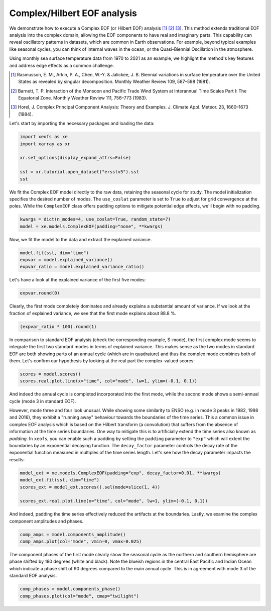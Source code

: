 
.. DO NOT EDIT.
.. THIS FILE WAS AUTOMATICALLY GENERATED BY SPHINX-GALLERY.
.. TO MAKE CHANGES, EDIT THE SOURCE PYTHON FILE:
.. "auto_examples/1single/plot_complex_eof.py"
.. LINE NUMBERS ARE GIVEN BELOW.

.. only:: html

    .. note::
        :class: sphx-glr-download-link-note

        :ref:`Go to the end <sphx_glr_download_auto_examples_1single_plot_complex_eof.py>`
        to download the full example code

.. rst-class:: sphx-glr-example-title

.. _sphx_glr_auto_examples_1single_plot_complex_eof.py:


Complex/Hilbert EOF analysis
============================================

We demonstrate how to execute a Complex EOF (or Hilbert EOF) analysis [1]_ [2]_ [3]_. 
This method extends traditional EOF analysis into the complex domain, allowing 
the EOF components to have real and imaginary parts. This capability can reveal
oscillatory patterns in datasets, which are common in Earth observations. 
For example, beyond typical examples like seasonal cycles, you can think of
internal waves in the ocean, or the Quasi-Biennial Oscillation in the atmosphere.

Using monthly sea surface temperature data from 1970 to 2021 as an example, we 
highlight the method's key features and address edge effects as a common challenge.

.. [1] Rasmusson, E. M., Arkin, P. A., Chen, W.-Y. & Jalickee, J. B. Biennial variations in surface temperature over the United States as revealed by singular decomposition. Monthly Weather Review 109, 587–598 (1981).
.. [2] Barnett, T. P. Interaction of the Monsoon and Pacific Trade Wind System at Interannual Time Scales Part I: The Equatorial Zone. Monthly Weather Review 111, 756–773 (1983).
.. [3] Horel, J. Complex Principal Component Analysis: Theory and Examples. J. Climate Appl. Meteor. 23, 1660–1673 (1984).

Let's start by importing the necessary packages and loading the data:

.. GENERATED FROM PYTHON SOURCE LINES 23-31

.. code-block:: default

    import xeofs as xe
    import xarray as xr

    xr.set_options(display_expand_attrs=False)

    sst = xr.tutorial.open_dataset("ersstv5").sst
    sst






.. raw:: html

    <div class="output_subarea output_html rendered_html output_result">
    <div><svg style="position: absolute; width: 0; height: 0; overflow: hidden">
    <defs>
    <symbol id="icon-database" viewBox="0 0 32 32">
    <path d="M16 0c-8.837 0-16 2.239-16 5v4c0 2.761 7.163 5 16 5s16-2.239 16-5v-4c0-2.761-7.163-5-16-5z"></path>
    <path d="M16 17c-8.837 0-16-2.239-16-5v6c0 2.761 7.163 5 16 5s16-2.239 16-5v-6c0 2.761-7.163 5-16 5z"></path>
    <path d="M16 26c-8.837 0-16-2.239-16-5v6c0 2.761 7.163 5 16 5s16-2.239 16-5v-6c0 2.761-7.163 5-16 5z"></path>
    </symbol>
    <symbol id="icon-file-text2" viewBox="0 0 32 32">
    <path d="M28.681 7.159c-0.694-0.947-1.662-2.053-2.724-3.116s-2.169-2.030-3.116-2.724c-1.612-1.182-2.393-1.319-2.841-1.319h-15.5c-1.378 0-2.5 1.121-2.5 2.5v27c0 1.378 1.122 2.5 2.5 2.5h23c1.378 0 2.5-1.122 2.5-2.5v-19.5c0-0.448-0.137-1.23-1.319-2.841zM24.543 5.457c0.959 0.959 1.712 1.825 2.268 2.543h-4.811v-4.811c0.718 0.556 1.584 1.309 2.543 2.268zM28 29.5c0 0.271-0.229 0.5-0.5 0.5h-23c-0.271 0-0.5-0.229-0.5-0.5v-27c0-0.271 0.229-0.5 0.5-0.5 0 0 15.499-0 15.5 0v7c0 0.552 0.448 1 1 1h7v19.5z"></path>
    <path d="M23 26h-14c-0.552 0-1-0.448-1-1s0.448-1 1-1h14c0.552 0 1 0.448 1 1s-0.448 1-1 1z"></path>
    <path d="M23 22h-14c-0.552 0-1-0.448-1-1s0.448-1 1-1h14c0.552 0 1 0.448 1 1s-0.448 1-1 1z"></path>
    <path d="M23 18h-14c-0.552 0-1-0.448-1-1s0.448-1 1-1h14c0.552 0 1 0.448 1 1s-0.448 1-1 1z"></path>
    </symbol>
    </defs>
    </svg>
    <style>/* CSS stylesheet for displaying xarray objects in jupyterlab.
     *
     */

    :root {
      --xr-font-color0: var(--jp-content-font-color0, rgba(0, 0, 0, 1));
      --xr-font-color2: var(--jp-content-font-color2, rgba(0, 0, 0, 0.54));
      --xr-font-color3: var(--jp-content-font-color3, rgba(0, 0, 0, 0.38));
      --xr-border-color: var(--jp-border-color2, #e0e0e0);
      --xr-disabled-color: var(--jp-layout-color3, #bdbdbd);
      --xr-background-color: var(--jp-layout-color0, white);
      --xr-background-color-row-even: var(--jp-layout-color1, white);
      --xr-background-color-row-odd: var(--jp-layout-color2, #eeeeee);
    }

    html[theme=dark],
    body[data-theme=dark],
    body.vscode-dark {
      --xr-font-color0: rgba(255, 255, 255, 1);
      --xr-font-color2: rgba(255, 255, 255, 0.54);
      --xr-font-color3: rgba(255, 255, 255, 0.38);
      --xr-border-color: #1F1F1F;
      --xr-disabled-color: #515151;
      --xr-background-color: #111111;
      --xr-background-color-row-even: #111111;
      --xr-background-color-row-odd: #313131;
    }

    .xr-wrap {
      display: block !important;
      min-width: 300px;
      max-width: 700px;
    }

    .xr-text-repr-fallback {
      /* fallback to plain text repr when CSS is not injected (untrusted notebook) */
      display: none;
    }

    .xr-header {
      padding-top: 6px;
      padding-bottom: 6px;
      margin-bottom: 4px;
      border-bottom: solid 1px var(--xr-border-color);
    }

    .xr-header > div,
    .xr-header > ul {
      display: inline;
      margin-top: 0;
      margin-bottom: 0;
    }

    .xr-obj-type,
    .xr-array-name {
      margin-left: 2px;
      margin-right: 10px;
    }

    .xr-obj-type {
      color: var(--xr-font-color2);
    }

    .xr-sections {
      padding-left: 0 !important;
      display: grid;
      grid-template-columns: 150px auto auto 1fr 20px 20px;
    }

    .xr-section-item {
      display: contents;
    }

    .xr-section-item input {
      display: none;
    }

    .xr-section-item input + label {
      color: var(--xr-disabled-color);
    }

    .xr-section-item input:enabled + label {
      cursor: pointer;
      color: var(--xr-font-color2);
    }

    .xr-section-item input:enabled + label:hover {
      color: var(--xr-font-color0);
    }

    .xr-section-summary {
      grid-column: 1;
      color: var(--xr-font-color2);
      font-weight: 500;
    }

    .xr-section-summary > span {
      display: inline-block;
      padding-left: 0.5em;
    }

    .xr-section-summary-in:disabled + label {
      color: var(--xr-font-color2);
    }

    .xr-section-summary-in + label:before {
      display: inline-block;
      content: '►';
      font-size: 11px;
      width: 15px;
      text-align: center;
    }

    .xr-section-summary-in:disabled + label:before {
      color: var(--xr-disabled-color);
    }

    .xr-section-summary-in:checked + label:before {
      content: '▼';
    }

    .xr-section-summary-in:checked + label > span {
      display: none;
    }

    .xr-section-summary,
    .xr-section-inline-details {
      padding-top: 4px;
      padding-bottom: 4px;
    }

    .xr-section-inline-details {
      grid-column: 2 / -1;
    }

    .xr-section-details {
      display: none;
      grid-column: 1 / -1;
      margin-bottom: 5px;
    }

    .xr-section-summary-in:checked ~ .xr-section-details {
      display: contents;
    }

    .xr-array-wrap {
      grid-column: 1 / -1;
      display: grid;
      grid-template-columns: 20px auto;
    }

    .xr-array-wrap > label {
      grid-column: 1;
      vertical-align: top;
    }

    .xr-preview {
      color: var(--xr-font-color3);
    }

    .xr-array-preview,
    .xr-array-data {
      padding: 0 5px !important;
      grid-column: 2;
    }

    .xr-array-data,
    .xr-array-in:checked ~ .xr-array-preview {
      display: none;
    }

    .xr-array-in:checked ~ .xr-array-data,
    .xr-array-preview {
      display: inline-block;
    }

    .xr-dim-list {
      display: inline-block !important;
      list-style: none;
      padding: 0 !important;
      margin: 0;
    }

    .xr-dim-list li {
      display: inline-block;
      padding: 0;
      margin: 0;
    }

    .xr-dim-list:before {
      content: '(';
    }

    .xr-dim-list:after {
      content: ')';
    }

    .xr-dim-list li:not(:last-child):after {
      content: ',';
      padding-right: 5px;
    }

    .xr-has-index {
      font-weight: bold;
    }

    .xr-var-list,
    .xr-var-item {
      display: contents;
    }

    .xr-var-item > div,
    .xr-var-item label,
    .xr-var-item > .xr-var-name span {
      background-color: var(--xr-background-color-row-even);
      margin-bottom: 0;
    }

    .xr-var-item > .xr-var-name:hover span {
      padding-right: 5px;
    }

    .xr-var-list > li:nth-child(odd) > div,
    .xr-var-list > li:nth-child(odd) > label,
    .xr-var-list > li:nth-child(odd) > .xr-var-name span {
      background-color: var(--xr-background-color-row-odd);
    }

    .xr-var-name {
      grid-column: 1;
    }

    .xr-var-dims {
      grid-column: 2;
    }

    .xr-var-dtype {
      grid-column: 3;
      text-align: right;
      color: var(--xr-font-color2);
    }

    .xr-var-preview {
      grid-column: 4;
    }

    .xr-index-preview {
      grid-column: 2 / 5;
      color: var(--xr-font-color2);
    }

    .xr-var-name,
    .xr-var-dims,
    .xr-var-dtype,
    .xr-preview,
    .xr-attrs dt {
      white-space: nowrap;
      overflow: hidden;
      text-overflow: ellipsis;
      padding-right: 10px;
    }

    .xr-var-name:hover,
    .xr-var-dims:hover,
    .xr-var-dtype:hover,
    .xr-attrs dt:hover {
      overflow: visible;
      width: auto;
      z-index: 1;
    }

    .xr-var-attrs,
    .xr-var-data,
    .xr-index-data {
      display: none;
      background-color: var(--xr-background-color) !important;
      padding-bottom: 5px !important;
    }

    .xr-var-attrs-in:checked ~ .xr-var-attrs,
    .xr-var-data-in:checked ~ .xr-var-data,
    .xr-index-data-in:checked ~ .xr-index-data {
      display: block;
    }

    .xr-var-data > table {
      float: right;
    }

    .xr-var-name span,
    .xr-var-data,
    .xr-index-name div,
    .xr-index-data,
    .xr-attrs {
      padding-left: 25px !important;
    }

    .xr-attrs,
    .xr-var-attrs,
    .xr-var-data,
    .xr-index-data {
      grid-column: 1 / -1;
    }

    dl.xr-attrs {
      padding: 0;
      margin: 0;
      display: grid;
      grid-template-columns: 125px auto;
    }

    .xr-attrs dt,
    .xr-attrs dd {
      padding: 0;
      margin: 0;
      float: left;
      padding-right: 10px;
      width: auto;
    }

    .xr-attrs dt {
      font-weight: normal;
      grid-column: 1;
    }

    .xr-attrs dt:hover span {
      display: inline-block;
      background: var(--xr-background-color);
      padding-right: 10px;
    }

    .xr-attrs dd {
      grid-column: 2;
      white-space: pre-wrap;
      word-break: break-all;
    }

    .xr-icon-database,
    .xr-icon-file-text2,
    .xr-no-icon {
      display: inline-block;
      vertical-align: middle;
      width: 1em;
      height: 1.5em !important;
      stroke-width: 0;
      stroke: currentColor;
      fill: currentColor;
    }
    </style><pre class='xr-text-repr-fallback'>&lt;xarray.DataArray &#x27;sst&#x27; (time: 624, lat: 89, lon: 180)&gt;
    [9996480 values with dtype=float32]
    Coordinates:
      * lat      (lat) float32 88.0 86.0 84.0 82.0 80.0 ... -82.0 -84.0 -86.0 -88.0
      * lon      (lon) float32 0.0 2.0 4.0 6.0 8.0 ... 350.0 352.0 354.0 356.0 358.0
      * time     (time) datetime64[ns] 1970-01-01 1970-02-01 ... 2021-12-01
    Attributes: (9)</pre><div class='xr-wrap' style='display:none'><div class='xr-header'><div class='xr-obj-type'>xarray.DataArray</div><div class='xr-array-name'>'sst'</div><ul class='xr-dim-list'><li><span class='xr-has-index'>time</span>: 624</li><li><span class='xr-has-index'>lat</span>: 89</li><li><span class='xr-has-index'>lon</span>: 180</li></ul></div><ul class='xr-sections'><li class='xr-section-item'><div class='xr-array-wrap'><input id='section-03503569-6b83-492e-87e5-2957a402d504' class='xr-array-in' type='checkbox' checked><label for='section-03503569-6b83-492e-87e5-2957a402d504' title='Show/hide data repr'><svg class='icon xr-icon-database'><use xlink:href='#icon-database'></use></svg></label><div class='xr-array-preview xr-preview'><span>...</span></div><div class='xr-array-data'><pre>[9996480 values with dtype=float32]</pre></div></div></li><li class='xr-section-item'><input id='section-d4cc63e9-77fe-48ee-b75f-8b714dcceab8' class='xr-section-summary-in' type='checkbox'  checked><label for='section-d4cc63e9-77fe-48ee-b75f-8b714dcceab8' class='xr-section-summary' >Coordinates: <span>(3)</span></label><div class='xr-section-inline-details'></div><div class='xr-section-details'><ul class='xr-var-list'><li class='xr-var-item'><div class='xr-var-name'><span class='xr-has-index'>lat</span></div><div class='xr-var-dims'>(lat)</div><div class='xr-var-dtype'>float32</div><div class='xr-var-preview xr-preview'>88.0 86.0 84.0 ... -86.0 -88.0</div><input id='attrs-c8c4ecbc-5b05-458e-a373-ba0b2c0788f1' class='xr-var-attrs-in' type='checkbox' ><label for='attrs-c8c4ecbc-5b05-458e-a373-ba0b2c0788f1' title='Show/Hide attributes'><svg class='icon xr-icon-file-text2'><use xlink:href='#icon-file-text2'></use></svg></label><input id='data-451936ec-188a-4c8a-b660-1d290eaf01bc' class='xr-var-data-in' type='checkbox'><label for='data-451936ec-188a-4c8a-b660-1d290eaf01bc' title='Show/Hide data repr'><svg class='icon xr-icon-database'><use xlink:href='#icon-database'></use></svg></label><div class='xr-var-attrs'><dl class='xr-attrs'><dt><span>units :</span></dt><dd>degrees_north</dd><dt><span>long_name :</span></dt><dd>Latitude</dd><dt><span>actual_range :</span></dt><dd>[ 88. -88.]</dd><dt><span>standard_name :</span></dt><dd>latitude</dd><dt><span>axis :</span></dt><dd>Y</dd><dt><span>coordinate_defines :</span></dt><dd>center</dd></dl></div><div class='xr-var-data'><pre>array([ 88.,  86.,  84.,  82.,  80.,  78.,  76.,  74.,  72.,  70.,  68.,  66.,
            64.,  62.,  60.,  58.,  56.,  54.,  52.,  50.,  48.,  46.,  44.,  42.,
            40.,  38.,  36.,  34.,  32.,  30.,  28.,  26.,  24.,  22.,  20.,  18.,
            16.,  14.,  12.,  10.,   8.,   6.,   4.,   2.,   0.,  -2.,  -4.,  -6.,
            -8., -10., -12., -14., -16., -18., -20., -22., -24., -26., -28., -30.,
           -32., -34., -36., -38., -40., -42., -44., -46., -48., -50., -52., -54.,
           -56., -58., -60., -62., -64., -66., -68., -70., -72., -74., -76., -78.,
           -80., -82., -84., -86., -88.], dtype=float32)</pre></div></li><li class='xr-var-item'><div class='xr-var-name'><span class='xr-has-index'>lon</span></div><div class='xr-var-dims'>(lon)</div><div class='xr-var-dtype'>float32</div><div class='xr-var-preview xr-preview'>0.0 2.0 4.0 ... 354.0 356.0 358.0</div><input id='attrs-c8a9e9fc-1fac-45cd-8321-81cbde191839' class='xr-var-attrs-in' type='checkbox' ><label for='attrs-c8a9e9fc-1fac-45cd-8321-81cbde191839' title='Show/Hide attributes'><svg class='icon xr-icon-file-text2'><use xlink:href='#icon-file-text2'></use></svg></label><input id='data-b201e519-404a-4eb6-b5e1-91613bc3fb3b' class='xr-var-data-in' type='checkbox'><label for='data-b201e519-404a-4eb6-b5e1-91613bc3fb3b' title='Show/Hide data repr'><svg class='icon xr-icon-database'><use xlink:href='#icon-database'></use></svg></label><div class='xr-var-attrs'><dl class='xr-attrs'><dt><span>units :</span></dt><dd>degrees_east</dd><dt><span>long_name :</span></dt><dd>Longitude</dd><dt><span>actual_range :</span></dt><dd>[  0. 358.]</dd><dt><span>standard_name :</span></dt><dd>longitude</dd><dt><span>axis :</span></dt><dd>X</dd><dt><span>coordinate_defines :</span></dt><dd>center</dd></dl></div><div class='xr-var-data'><pre>array([  0.,   2.,   4.,   6.,   8.,  10.,  12.,  14.,  16.,  18.,  20.,  22.,
            24.,  26.,  28.,  30.,  32.,  34.,  36.,  38.,  40.,  42.,  44.,  46.,
            48.,  50.,  52.,  54.,  56.,  58.,  60.,  62.,  64.,  66.,  68.,  70.,
            72.,  74.,  76.,  78.,  80.,  82.,  84.,  86.,  88.,  90.,  92.,  94.,
            96.,  98., 100., 102., 104., 106., 108., 110., 112., 114., 116., 118.,
           120., 122., 124., 126., 128., 130., 132., 134., 136., 138., 140., 142.,
           144., 146., 148., 150., 152., 154., 156., 158., 160., 162., 164., 166.,
           168., 170., 172., 174., 176., 178., 180., 182., 184., 186., 188., 190.,
           192., 194., 196., 198., 200., 202., 204., 206., 208., 210., 212., 214.,
           216., 218., 220., 222., 224., 226., 228., 230., 232., 234., 236., 238.,
           240., 242., 244., 246., 248., 250., 252., 254., 256., 258., 260., 262.,
           264., 266., 268., 270., 272., 274., 276., 278., 280., 282., 284., 286.,
           288., 290., 292., 294., 296., 298., 300., 302., 304., 306., 308., 310.,
           312., 314., 316., 318., 320., 322., 324., 326., 328., 330., 332., 334.,
           336., 338., 340., 342., 344., 346., 348., 350., 352., 354., 356., 358.],
          dtype=float32)</pre></div></li><li class='xr-var-item'><div class='xr-var-name'><span class='xr-has-index'>time</span></div><div class='xr-var-dims'>(time)</div><div class='xr-var-dtype'>datetime64[ns]</div><div class='xr-var-preview xr-preview'>1970-01-01 ... 2021-12-01</div><input id='attrs-7381ee95-e869-4312-9262-692ca60adaf2' class='xr-var-attrs-in' type='checkbox' ><label for='attrs-7381ee95-e869-4312-9262-692ca60adaf2' title='Show/Hide attributes'><svg class='icon xr-icon-file-text2'><use xlink:href='#icon-file-text2'></use></svg></label><input id='data-a007eec5-a087-4d80-99d4-0a9a201457ef' class='xr-var-data-in' type='checkbox'><label for='data-a007eec5-a087-4d80-99d4-0a9a201457ef' title='Show/Hide data repr'><svg class='icon xr-icon-database'><use xlink:href='#icon-database'></use></svg></label><div class='xr-var-attrs'><dl class='xr-attrs'><dt><span>long_name :</span></dt><dd>Time</dd><dt><span>delta_t :</span></dt><dd>0000-01-00 00:00:00</dd><dt><span>avg_period :</span></dt><dd>0000-01-00 00:00:00</dd><dt><span>prev_avg_period :</span></dt><dd>0000-00-07 00:00:00</dd><dt><span>standard_name :</span></dt><dd>time</dd><dt><span>axis :</span></dt><dd>T</dd><dt><span>actual_range :</span></dt><dd>[19723. 81204.]</dd></dl></div><div class='xr-var-data'><pre>array([&#x27;1970-01-01T00:00:00.000000000&#x27;, &#x27;1970-02-01T00:00:00.000000000&#x27;,
           &#x27;1970-03-01T00:00:00.000000000&#x27;, ..., &#x27;2021-10-01T00:00:00.000000000&#x27;,
           &#x27;2021-11-01T00:00:00.000000000&#x27;, &#x27;2021-12-01T00:00:00.000000000&#x27;],
          dtype=&#x27;datetime64[ns]&#x27;)</pre></div></li></ul></div></li><li class='xr-section-item'><input id='section-a458dcb3-0ed0-4203-b01b-5430544b660d' class='xr-section-summary-in' type='checkbox'  ><label for='section-a458dcb3-0ed0-4203-b01b-5430544b660d' class='xr-section-summary' >Indexes: <span>(3)</span></label><div class='xr-section-inline-details'></div><div class='xr-section-details'><ul class='xr-var-list'><li class='xr-var-item'><div class='xr-index-name'><div>lat</div></div><div class='xr-index-preview'>PandasIndex</div><div></div><input id='index-9481b34f-0af6-429c-813b-ab305ce249db' class='xr-index-data-in' type='checkbox'/><label for='index-9481b34f-0af6-429c-813b-ab305ce249db' title='Show/Hide index repr'><svg class='icon xr-icon-database'><use xlink:href='#icon-database'></use></svg></label><div class='xr-index-data'><pre>PandasIndex(Index([ 88.0,  86.0,  84.0,  82.0,  80.0,  78.0,  76.0,  74.0,  72.0,  70.0,
            68.0,  66.0,  64.0,  62.0,  60.0,  58.0,  56.0,  54.0,  52.0,  50.0,
            48.0,  46.0,  44.0,  42.0,  40.0,  38.0,  36.0,  34.0,  32.0,  30.0,
            28.0,  26.0,  24.0,  22.0,  20.0,  18.0,  16.0,  14.0,  12.0,  10.0,
             8.0,   6.0,   4.0,   2.0,   0.0,  -2.0,  -4.0,  -6.0,  -8.0, -10.0,
           -12.0, -14.0, -16.0, -18.0, -20.0, -22.0, -24.0, -26.0, -28.0, -30.0,
           -32.0, -34.0, -36.0, -38.0, -40.0, -42.0, -44.0, -46.0, -48.0, -50.0,
           -52.0, -54.0, -56.0, -58.0, -60.0, -62.0, -64.0, -66.0, -68.0, -70.0,
           -72.0, -74.0, -76.0, -78.0, -80.0, -82.0, -84.0, -86.0, -88.0],
          dtype=&#x27;float32&#x27;, name=&#x27;lat&#x27;))</pre></div></li><li class='xr-var-item'><div class='xr-index-name'><div>lon</div></div><div class='xr-index-preview'>PandasIndex</div><div></div><input id='index-dd70f37f-0076-4f06-ba77-a97ef3f13aae' class='xr-index-data-in' type='checkbox'/><label for='index-dd70f37f-0076-4f06-ba77-a97ef3f13aae' title='Show/Hide index repr'><svg class='icon xr-icon-database'><use xlink:href='#icon-database'></use></svg></label><div class='xr-index-data'><pre>PandasIndex(Index([  0.0,   2.0,   4.0,   6.0,   8.0,  10.0,  12.0,  14.0,  16.0,  18.0,
           ...
           340.0, 342.0, 344.0, 346.0, 348.0, 350.0, 352.0, 354.0, 356.0, 358.0],
          dtype=&#x27;float32&#x27;, name=&#x27;lon&#x27;, length=180))</pre></div></li><li class='xr-var-item'><div class='xr-index-name'><div>time</div></div><div class='xr-index-preview'>PandasIndex</div><div></div><input id='index-4fc381e2-0ef9-49d4-b0ae-b51529bb5c0e' class='xr-index-data-in' type='checkbox'/><label for='index-4fc381e2-0ef9-49d4-b0ae-b51529bb5c0e' title='Show/Hide index repr'><svg class='icon xr-icon-database'><use xlink:href='#icon-database'></use></svg></label><div class='xr-index-data'><pre>PandasIndex(DatetimeIndex([&#x27;1970-01-01&#x27;, &#x27;1970-02-01&#x27;, &#x27;1970-03-01&#x27;, &#x27;1970-04-01&#x27;,
                   &#x27;1970-05-01&#x27;, &#x27;1970-06-01&#x27;, &#x27;1970-07-01&#x27;, &#x27;1970-08-01&#x27;,
                   &#x27;1970-09-01&#x27;, &#x27;1970-10-01&#x27;,
                   ...
                   &#x27;2021-03-01&#x27;, &#x27;2021-04-01&#x27;, &#x27;2021-05-01&#x27;, &#x27;2021-06-01&#x27;,
                   &#x27;2021-07-01&#x27;, &#x27;2021-08-01&#x27;, &#x27;2021-09-01&#x27;, &#x27;2021-10-01&#x27;,
                   &#x27;2021-11-01&#x27;, &#x27;2021-12-01&#x27;],
                  dtype=&#x27;datetime64[ns]&#x27;, name=&#x27;time&#x27;, length=624, freq=None))</pre></div></li></ul></div></li><li class='xr-section-item'><input id='section-91c999cd-ed0c-4369-8c61-1e2cc725127a' class='xr-section-summary-in' type='checkbox'  ><label for='section-91c999cd-ed0c-4369-8c61-1e2cc725127a' class='xr-section-summary' >Attributes: <span>(9)</span></label><div class='xr-section-inline-details'></div><div class='xr-section-details'><dl class='xr-attrs'><dt><span>long_name :</span></dt><dd>Monthly Means of Sea Surface Temperature</dd><dt><span>units :</span></dt><dd>degC</dd><dt><span>var_desc :</span></dt><dd>Sea Surface Temperature</dd><dt><span>level_desc :</span></dt><dd>Surface</dd><dt><span>statistic :</span></dt><dd>Mean</dd><dt><span>dataset :</span></dt><dd>NOAA Extended Reconstructed SST V5</dd><dt><span>parent_stat :</span></dt><dd>Individual Values</dd><dt><span>actual_range :</span></dt><dd>[-1.8     42.32636]</dd><dt><span>valid_range :</span></dt><dd>[-1.8 45. ]</dd></dl></div></li></ul></div></div>
    </div>
    <br />
    <br />

.. GENERATED FROM PYTHON SOURCE LINES 32-37

We fit the Complex EOF model directly to the raw data, retaining the seasonal
cycle for study. The model initialization specifies the desired number of
modes. The ``use_coslat`` parameter is set to ``True`` to adjust for grid
convergence at the poles. While the ``ComplexEOF`` class offers padding options
to mitigate potential edge effects, we'll begin with no padding.

.. GENERATED FROM PYTHON SOURCE LINES 37-41

.. code-block:: default


    kwargs = dict(n_modes=4, use_coslat=True, random_state=7)
    model = xe.models.ComplexEOF(padding="none", **kwargs)








.. GENERATED FROM PYTHON SOURCE LINES 42-43

Now, we fit the model to the data and extract the explained variance.

.. GENERATED FROM PYTHON SOURCE LINES 43-48

.. code-block:: default


    model.fit(sst, dim="time")
    expvar = model.explained_variance()
    expvar_ratio = model.explained_variance_ratio()








.. GENERATED FROM PYTHON SOURCE LINES 49-50

Let's have a look at the explained variance of the first five modes:

.. GENERATED FROM PYTHON SOURCE LINES 50-54

.. code-block:: default


    expvar.round(0)







.. raw:: html

    <div class="output_subarea output_html rendered_html output_result">
    <div><svg style="position: absolute; width: 0; height: 0; overflow: hidden">
    <defs>
    <symbol id="icon-database" viewBox="0 0 32 32">
    <path d="M16 0c-8.837 0-16 2.239-16 5v4c0 2.761 7.163 5 16 5s16-2.239 16-5v-4c0-2.761-7.163-5-16-5z"></path>
    <path d="M16 17c-8.837 0-16-2.239-16-5v6c0 2.761 7.163 5 16 5s16-2.239 16-5v-6c0 2.761-7.163 5-16 5z"></path>
    <path d="M16 26c-8.837 0-16-2.239-16-5v6c0 2.761 7.163 5 16 5s16-2.239 16-5v-6c0 2.761-7.163 5-16 5z"></path>
    </symbol>
    <symbol id="icon-file-text2" viewBox="0 0 32 32">
    <path d="M28.681 7.159c-0.694-0.947-1.662-2.053-2.724-3.116s-2.169-2.030-3.116-2.724c-1.612-1.182-2.393-1.319-2.841-1.319h-15.5c-1.378 0-2.5 1.121-2.5 2.5v27c0 1.378 1.122 2.5 2.5 2.5h23c1.378 0 2.5-1.122 2.5-2.5v-19.5c0-0.448-0.137-1.23-1.319-2.841zM24.543 5.457c0.959 0.959 1.712 1.825 2.268 2.543h-4.811v-4.811c0.718 0.556 1.584 1.309 2.543 2.268zM28 29.5c0 0.271-0.229 0.5-0.5 0.5h-23c-0.271 0-0.5-0.229-0.5-0.5v-27c0-0.271 0.229-0.5 0.5-0.5 0 0 15.499-0 15.5 0v7c0 0.552 0.448 1 1 1h7v19.5z"></path>
    <path d="M23 26h-14c-0.552 0-1-0.448-1-1s0.448-1 1-1h14c0.552 0 1 0.448 1 1s-0.448 1-1 1z"></path>
    <path d="M23 22h-14c-0.552 0-1-0.448-1-1s0.448-1 1-1h14c0.552 0 1 0.448 1 1s-0.448 1-1 1z"></path>
    <path d="M23 18h-14c-0.552 0-1-0.448-1-1s0.448-1 1-1h14c0.552 0 1 0.448 1 1s-0.448 1-1 1z"></path>
    </symbol>
    </defs>
    </svg>
    <style>/* CSS stylesheet for displaying xarray objects in jupyterlab.
     *
     */

    :root {
      --xr-font-color0: var(--jp-content-font-color0, rgba(0, 0, 0, 1));
      --xr-font-color2: var(--jp-content-font-color2, rgba(0, 0, 0, 0.54));
      --xr-font-color3: var(--jp-content-font-color3, rgba(0, 0, 0, 0.38));
      --xr-border-color: var(--jp-border-color2, #e0e0e0);
      --xr-disabled-color: var(--jp-layout-color3, #bdbdbd);
      --xr-background-color: var(--jp-layout-color0, white);
      --xr-background-color-row-even: var(--jp-layout-color1, white);
      --xr-background-color-row-odd: var(--jp-layout-color2, #eeeeee);
    }

    html[theme=dark],
    body[data-theme=dark],
    body.vscode-dark {
      --xr-font-color0: rgba(255, 255, 255, 1);
      --xr-font-color2: rgba(255, 255, 255, 0.54);
      --xr-font-color3: rgba(255, 255, 255, 0.38);
      --xr-border-color: #1F1F1F;
      --xr-disabled-color: #515151;
      --xr-background-color: #111111;
      --xr-background-color-row-even: #111111;
      --xr-background-color-row-odd: #313131;
    }

    .xr-wrap {
      display: block !important;
      min-width: 300px;
      max-width: 700px;
    }

    .xr-text-repr-fallback {
      /* fallback to plain text repr when CSS is not injected (untrusted notebook) */
      display: none;
    }

    .xr-header {
      padding-top: 6px;
      padding-bottom: 6px;
      margin-bottom: 4px;
      border-bottom: solid 1px var(--xr-border-color);
    }

    .xr-header > div,
    .xr-header > ul {
      display: inline;
      margin-top: 0;
      margin-bottom: 0;
    }

    .xr-obj-type,
    .xr-array-name {
      margin-left: 2px;
      margin-right: 10px;
    }

    .xr-obj-type {
      color: var(--xr-font-color2);
    }

    .xr-sections {
      padding-left: 0 !important;
      display: grid;
      grid-template-columns: 150px auto auto 1fr 20px 20px;
    }

    .xr-section-item {
      display: contents;
    }

    .xr-section-item input {
      display: none;
    }

    .xr-section-item input + label {
      color: var(--xr-disabled-color);
    }

    .xr-section-item input:enabled + label {
      cursor: pointer;
      color: var(--xr-font-color2);
    }

    .xr-section-item input:enabled + label:hover {
      color: var(--xr-font-color0);
    }

    .xr-section-summary {
      grid-column: 1;
      color: var(--xr-font-color2);
      font-weight: 500;
    }

    .xr-section-summary > span {
      display: inline-block;
      padding-left: 0.5em;
    }

    .xr-section-summary-in:disabled + label {
      color: var(--xr-font-color2);
    }

    .xr-section-summary-in + label:before {
      display: inline-block;
      content: '►';
      font-size: 11px;
      width: 15px;
      text-align: center;
    }

    .xr-section-summary-in:disabled + label:before {
      color: var(--xr-disabled-color);
    }

    .xr-section-summary-in:checked + label:before {
      content: '▼';
    }

    .xr-section-summary-in:checked + label > span {
      display: none;
    }

    .xr-section-summary,
    .xr-section-inline-details {
      padding-top: 4px;
      padding-bottom: 4px;
    }

    .xr-section-inline-details {
      grid-column: 2 / -1;
    }

    .xr-section-details {
      display: none;
      grid-column: 1 / -1;
      margin-bottom: 5px;
    }

    .xr-section-summary-in:checked ~ .xr-section-details {
      display: contents;
    }

    .xr-array-wrap {
      grid-column: 1 / -1;
      display: grid;
      grid-template-columns: 20px auto;
    }

    .xr-array-wrap > label {
      grid-column: 1;
      vertical-align: top;
    }

    .xr-preview {
      color: var(--xr-font-color3);
    }

    .xr-array-preview,
    .xr-array-data {
      padding: 0 5px !important;
      grid-column: 2;
    }

    .xr-array-data,
    .xr-array-in:checked ~ .xr-array-preview {
      display: none;
    }

    .xr-array-in:checked ~ .xr-array-data,
    .xr-array-preview {
      display: inline-block;
    }

    .xr-dim-list {
      display: inline-block !important;
      list-style: none;
      padding: 0 !important;
      margin: 0;
    }

    .xr-dim-list li {
      display: inline-block;
      padding: 0;
      margin: 0;
    }

    .xr-dim-list:before {
      content: '(';
    }

    .xr-dim-list:after {
      content: ')';
    }

    .xr-dim-list li:not(:last-child):after {
      content: ',';
      padding-right: 5px;
    }

    .xr-has-index {
      font-weight: bold;
    }

    .xr-var-list,
    .xr-var-item {
      display: contents;
    }

    .xr-var-item > div,
    .xr-var-item label,
    .xr-var-item > .xr-var-name span {
      background-color: var(--xr-background-color-row-even);
      margin-bottom: 0;
    }

    .xr-var-item > .xr-var-name:hover span {
      padding-right: 5px;
    }

    .xr-var-list > li:nth-child(odd) > div,
    .xr-var-list > li:nth-child(odd) > label,
    .xr-var-list > li:nth-child(odd) > .xr-var-name span {
      background-color: var(--xr-background-color-row-odd);
    }

    .xr-var-name {
      grid-column: 1;
    }

    .xr-var-dims {
      grid-column: 2;
    }

    .xr-var-dtype {
      grid-column: 3;
      text-align: right;
      color: var(--xr-font-color2);
    }

    .xr-var-preview {
      grid-column: 4;
    }

    .xr-index-preview {
      grid-column: 2 / 5;
      color: var(--xr-font-color2);
    }

    .xr-var-name,
    .xr-var-dims,
    .xr-var-dtype,
    .xr-preview,
    .xr-attrs dt {
      white-space: nowrap;
      overflow: hidden;
      text-overflow: ellipsis;
      padding-right: 10px;
    }

    .xr-var-name:hover,
    .xr-var-dims:hover,
    .xr-var-dtype:hover,
    .xr-attrs dt:hover {
      overflow: visible;
      width: auto;
      z-index: 1;
    }

    .xr-var-attrs,
    .xr-var-data,
    .xr-index-data {
      display: none;
      background-color: var(--xr-background-color) !important;
      padding-bottom: 5px !important;
    }

    .xr-var-attrs-in:checked ~ .xr-var-attrs,
    .xr-var-data-in:checked ~ .xr-var-data,
    .xr-index-data-in:checked ~ .xr-index-data {
      display: block;
    }

    .xr-var-data > table {
      float: right;
    }

    .xr-var-name span,
    .xr-var-data,
    .xr-index-name div,
    .xr-index-data,
    .xr-attrs {
      padding-left: 25px !important;
    }

    .xr-attrs,
    .xr-var-attrs,
    .xr-var-data,
    .xr-index-data {
      grid-column: 1 / -1;
    }

    dl.xr-attrs {
      padding: 0;
      margin: 0;
      display: grid;
      grid-template-columns: 125px auto;
    }

    .xr-attrs dt,
    .xr-attrs dd {
      padding: 0;
      margin: 0;
      float: left;
      padding-right: 10px;
      width: auto;
    }

    .xr-attrs dt {
      font-weight: normal;
      grid-column: 1;
    }

    .xr-attrs dt:hover span {
      display: inline-block;
      background: var(--xr-background-color);
      padding-right: 10px;
    }

    .xr-attrs dd {
      grid-column: 2;
      white-space: pre-wrap;
      word-break: break-all;
    }

    .xr-icon-database,
    .xr-icon-file-text2,
    .xr-no-icon {
      display: inline-block;
      vertical-align: middle;
      width: 1em;
      height: 1.5em !important;
      stroke-width: 0;
      stroke: currentColor;
      fill: currentColor;
    }
    </style><pre class='xr-text-repr-fallback'>&lt;xarray.DataArray &#x27;explained_variance&#x27; (mode: 4)&gt;
    array([50686.,  1705.,  1105.,   519.])
    Coordinates:
      * mode     (mode) int64 1 2 3 4
    Attributes: (13)</pre><div class='xr-wrap' style='display:none'><div class='xr-header'><div class='xr-obj-type'>xarray.DataArray</div><div class='xr-array-name'>'explained_variance'</div><ul class='xr-dim-list'><li><span class='xr-has-index'>mode</span>: 4</li></ul></div><ul class='xr-sections'><li class='xr-section-item'><div class='xr-array-wrap'><input id='section-6e952de7-dfb2-428f-b69b-689f1b7c1607' class='xr-array-in' type='checkbox' checked><label for='section-6e952de7-dfb2-428f-b69b-689f1b7c1607' title='Show/hide data repr'><svg class='icon xr-icon-database'><use xlink:href='#icon-database'></use></svg></label><div class='xr-array-preview xr-preview'><span>5.069e+04 1.705e+03 1.105e+03 519.0</span></div><div class='xr-array-data'><pre>array([50686.,  1705.,  1105.,   519.])</pre></div></div></li><li class='xr-section-item'><input id='section-924f7950-7779-4a33-9a63-8ef0d3ac07d7' class='xr-section-summary-in' type='checkbox'  checked><label for='section-924f7950-7779-4a33-9a63-8ef0d3ac07d7' class='xr-section-summary' >Coordinates: <span>(1)</span></label><div class='xr-section-inline-details'></div><div class='xr-section-details'><ul class='xr-var-list'><li class='xr-var-item'><div class='xr-var-name'><span class='xr-has-index'>mode</span></div><div class='xr-var-dims'>(mode)</div><div class='xr-var-dtype'>int64</div><div class='xr-var-preview xr-preview'>1 2 3 4</div><input id='attrs-1c962284-e9fd-4819-b9da-79644458efdb' class='xr-var-attrs-in' type='checkbox' disabled><label for='attrs-1c962284-e9fd-4819-b9da-79644458efdb' title='Show/Hide attributes'><svg class='icon xr-icon-file-text2'><use xlink:href='#icon-file-text2'></use></svg></label><input id='data-9c886799-bfdd-43ec-af32-8b48c9d173c6' class='xr-var-data-in' type='checkbox'><label for='data-9c886799-bfdd-43ec-af32-8b48c9d173c6' title='Show/Hide data repr'><svg class='icon xr-icon-database'><use xlink:href='#icon-database'></use></svg></label><div class='xr-var-attrs'><dl class='xr-attrs'></dl></div><div class='xr-var-data'><pre>array([1, 2, 3, 4])</pre></div></li></ul></div></li><li class='xr-section-item'><input id='section-9b1560ff-0fe2-42f7-8847-1e6e87153bd0' class='xr-section-summary-in' type='checkbox'  ><label for='section-9b1560ff-0fe2-42f7-8847-1e6e87153bd0' class='xr-section-summary' >Indexes: <span>(1)</span></label><div class='xr-section-inline-details'></div><div class='xr-section-details'><ul class='xr-var-list'><li class='xr-var-item'><div class='xr-index-name'><div>mode</div></div><div class='xr-index-preview'>PandasIndex</div><div></div><input id='index-56cacf23-73eb-442a-8965-01c00a4445d4' class='xr-index-data-in' type='checkbox'/><label for='index-56cacf23-73eb-442a-8965-01c00a4445d4' title='Show/Hide index repr'><svg class='icon xr-icon-database'><use xlink:href='#icon-database'></use></svg></label><div class='xr-index-data'><pre>PandasIndex(Index([1, 2, 3, 4], dtype=&#x27;int64&#x27;, name=&#x27;mode&#x27;))</pre></div></li></ul></div></li><li class='xr-section-item'><input id='section-485aaabc-9f32-4b93-9d41-52f80a761631' class='xr-section-summary-in' type='checkbox'  ><label for='section-485aaabc-9f32-4b93-9d41-52f80a761631' class='xr-section-summary' >Attributes: <span>(13)</span></label><div class='xr-section-inline-details'></div><div class='xr-section-details'><dl class='xr-attrs'><dt><span>model :</span></dt><dd>Complex EOF analysis</dd><dt><span>software :</span></dt><dd>xeofs</dd><dt><span>version :</span></dt><dd>1.2.0</dd><dt><span>date :</span></dt><dd>2023-10-26 17:27:27</dd><dt><span>n_modes :</span></dt><dd>4</dd><dt><span>center :</span></dt><dd>True</dd><dt><span>standardize :</span></dt><dd>False</dd><dt><span>use_coslat :</span></dt><dd>True</dd><dt><span>sample_name :</span></dt><dd>sample</dd><dt><span>feature_name :</span></dt><dd>feature</dd><dt><span>random_state :</span></dt><dd>7</dd><dt><span>compute :</span></dt><dd>True</dd><dt><span>solver :</span></dt><dd>auto</dd></dl></div></li></ul></div></div>
    </div>
    <br />
    <br />

.. GENERATED FROM PYTHON SOURCE LINES 55-57

Clearly, the first mode completely dominates and already explains a substantial amount of variance.
If we look at the fraction of explained variance, we see that the first mode explains about 88.8 %.

.. GENERATED FROM PYTHON SOURCE LINES 57-60

.. code-block:: default


    (expvar_ratio * 100).round(1)






.. raw:: html

    <div class="output_subarea output_html rendered_html output_result">
    <div><svg style="position: absolute; width: 0; height: 0; overflow: hidden">
    <defs>
    <symbol id="icon-database" viewBox="0 0 32 32">
    <path d="M16 0c-8.837 0-16 2.239-16 5v4c0 2.761 7.163 5 16 5s16-2.239 16-5v-4c0-2.761-7.163-5-16-5z"></path>
    <path d="M16 17c-8.837 0-16-2.239-16-5v6c0 2.761 7.163 5 16 5s16-2.239 16-5v-6c0 2.761-7.163 5-16 5z"></path>
    <path d="M16 26c-8.837 0-16-2.239-16-5v6c0 2.761 7.163 5 16 5s16-2.239 16-5v-6c0 2.761-7.163 5-16 5z"></path>
    </symbol>
    <symbol id="icon-file-text2" viewBox="0 0 32 32">
    <path d="M28.681 7.159c-0.694-0.947-1.662-2.053-2.724-3.116s-2.169-2.030-3.116-2.724c-1.612-1.182-2.393-1.319-2.841-1.319h-15.5c-1.378 0-2.5 1.121-2.5 2.5v27c0 1.378 1.122 2.5 2.5 2.5h23c1.378 0 2.5-1.122 2.5-2.5v-19.5c0-0.448-0.137-1.23-1.319-2.841zM24.543 5.457c0.959 0.959 1.712 1.825 2.268 2.543h-4.811v-4.811c0.718 0.556 1.584 1.309 2.543 2.268zM28 29.5c0 0.271-0.229 0.5-0.5 0.5h-23c-0.271 0-0.5-0.229-0.5-0.5v-27c0-0.271 0.229-0.5 0.5-0.5 0 0 15.499-0 15.5 0v7c0 0.552 0.448 1 1 1h7v19.5z"></path>
    <path d="M23 26h-14c-0.552 0-1-0.448-1-1s0.448-1 1-1h14c0.552 0 1 0.448 1 1s-0.448 1-1 1z"></path>
    <path d="M23 22h-14c-0.552 0-1-0.448-1-1s0.448-1 1-1h14c0.552 0 1 0.448 1 1s-0.448 1-1 1z"></path>
    <path d="M23 18h-14c-0.552 0-1-0.448-1-1s0.448-1 1-1h14c0.552 0 1 0.448 1 1s-0.448 1-1 1z"></path>
    </symbol>
    </defs>
    </svg>
    <style>/* CSS stylesheet for displaying xarray objects in jupyterlab.
     *
     */

    :root {
      --xr-font-color0: var(--jp-content-font-color0, rgba(0, 0, 0, 1));
      --xr-font-color2: var(--jp-content-font-color2, rgba(0, 0, 0, 0.54));
      --xr-font-color3: var(--jp-content-font-color3, rgba(0, 0, 0, 0.38));
      --xr-border-color: var(--jp-border-color2, #e0e0e0);
      --xr-disabled-color: var(--jp-layout-color3, #bdbdbd);
      --xr-background-color: var(--jp-layout-color0, white);
      --xr-background-color-row-even: var(--jp-layout-color1, white);
      --xr-background-color-row-odd: var(--jp-layout-color2, #eeeeee);
    }

    html[theme=dark],
    body[data-theme=dark],
    body.vscode-dark {
      --xr-font-color0: rgba(255, 255, 255, 1);
      --xr-font-color2: rgba(255, 255, 255, 0.54);
      --xr-font-color3: rgba(255, 255, 255, 0.38);
      --xr-border-color: #1F1F1F;
      --xr-disabled-color: #515151;
      --xr-background-color: #111111;
      --xr-background-color-row-even: #111111;
      --xr-background-color-row-odd: #313131;
    }

    .xr-wrap {
      display: block !important;
      min-width: 300px;
      max-width: 700px;
    }

    .xr-text-repr-fallback {
      /* fallback to plain text repr when CSS is not injected (untrusted notebook) */
      display: none;
    }

    .xr-header {
      padding-top: 6px;
      padding-bottom: 6px;
      margin-bottom: 4px;
      border-bottom: solid 1px var(--xr-border-color);
    }

    .xr-header > div,
    .xr-header > ul {
      display: inline;
      margin-top: 0;
      margin-bottom: 0;
    }

    .xr-obj-type,
    .xr-array-name {
      margin-left: 2px;
      margin-right: 10px;
    }

    .xr-obj-type {
      color: var(--xr-font-color2);
    }

    .xr-sections {
      padding-left: 0 !important;
      display: grid;
      grid-template-columns: 150px auto auto 1fr 20px 20px;
    }

    .xr-section-item {
      display: contents;
    }

    .xr-section-item input {
      display: none;
    }

    .xr-section-item input + label {
      color: var(--xr-disabled-color);
    }

    .xr-section-item input:enabled + label {
      cursor: pointer;
      color: var(--xr-font-color2);
    }

    .xr-section-item input:enabled + label:hover {
      color: var(--xr-font-color0);
    }

    .xr-section-summary {
      grid-column: 1;
      color: var(--xr-font-color2);
      font-weight: 500;
    }

    .xr-section-summary > span {
      display: inline-block;
      padding-left: 0.5em;
    }

    .xr-section-summary-in:disabled + label {
      color: var(--xr-font-color2);
    }

    .xr-section-summary-in + label:before {
      display: inline-block;
      content: '►';
      font-size: 11px;
      width: 15px;
      text-align: center;
    }

    .xr-section-summary-in:disabled + label:before {
      color: var(--xr-disabled-color);
    }

    .xr-section-summary-in:checked + label:before {
      content: '▼';
    }

    .xr-section-summary-in:checked + label > span {
      display: none;
    }

    .xr-section-summary,
    .xr-section-inline-details {
      padding-top: 4px;
      padding-bottom: 4px;
    }

    .xr-section-inline-details {
      grid-column: 2 / -1;
    }

    .xr-section-details {
      display: none;
      grid-column: 1 / -1;
      margin-bottom: 5px;
    }

    .xr-section-summary-in:checked ~ .xr-section-details {
      display: contents;
    }

    .xr-array-wrap {
      grid-column: 1 / -1;
      display: grid;
      grid-template-columns: 20px auto;
    }

    .xr-array-wrap > label {
      grid-column: 1;
      vertical-align: top;
    }

    .xr-preview {
      color: var(--xr-font-color3);
    }

    .xr-array-preview,
    .xr-array-data {
      padding: 0 5px !important;
      grid-column: 2;
    }

    .xr-array-data,
    .xr-array-in:checked ~ .xr-array-preview {
      display: none;
    }

    .xr-array-in:checked ~ .xr-array-data,
    .xr-array-preview {
      display: inline-block;
    }

    .xr-dim-list {
      display: inline-block !important;
      list-style: none;
      padding: 0 !important;
      margin: 0;
    }

    .xr-dim-list li {
      display: inline-block;
      padding: 0;
      margin: 0;
    }

    .xr-dim-list:before {
      content: '(';
    }

    .xr-dim-list:after {
      content: ')';
    }

    .xr-dim-list li:not(:last-child):after {
      content: ',';
      padding-right: 5px;
    }

    .xr-has-index {
      font-weight: bold;
    }

    .xr-var-list,
    .xr-var-item {
      display: contents;
    }

    .xr-var-item > div,
    .xr-var-item label,
    .xr-var-item > .xr-var-name span {
      background-color: var(--xr-background-color-row-even);
      margin-bottom: 0;
    }

    .xr-var-item > .xr-var-name:hover span {
      padding-right: 5px;
    }

    .xr-var-list > li:nth-child(odd) > div,
    .xr-var-list > li:nth-child(odd) > label,
    .xr-var-list > li:nth-child(odd) > .xr-var-name span {
      background-color: var(--xr-background-color-row-odd);
    }

    .xr-var-name {
      grid-column: 1;
    }

    .xr-var-dims {
      grid-column: 2;
    }

    .xr-var-dtype {
      grid-column: 3;
      text-align: right;
      color: var(--xr-font-color2);
    }

    .xr-var-preview {
      grid-column: 4;
    }

    .xr-index-preview {
      grid-column: 2 / 5;
      color: var(--xr-font-color2);
    }

    .xr-var-name,
    .xr-var-dims,
    .xr-var-dtype,
    .xr-preview,
    .xr-attrs dt {
      white-space: nowrap;
      overflow: hidden;
      text-overflow: ellipsis;
      padding-right: 10px;
    }

    .xr-var-name:hover,
    .xr-var-dims:hover,
    .xr-var-dtype:hover,
    .xr-attrs dt:hover {
      overflow: visible;
      width: auto;
      z-index: 1;
    }

    .xr-var-attrs,
    .xr-var-data,
    .xr-index-data {
      display: none;
      background-color: var(--xr-background-color) !important;
      padding-bottom: 5px !important;
    }

    .xr-var-attrs-in:checked ~ .xr-var-attrs,
    .xr-var-data-in:checked ~ .xr-var-data,
    .xr-index-data-in:checked ~ .xr-index-data {
      display: block;
    }

    .xr-var-data > table {
      float: right;
    }

    .xr-var-name span,
    .xr-var-data,
    .xr-index-name div,
    .xr-index-data,
    .xr-attrs {
      padding-left: 25px !important;
    }

    .xr-attrs,
    .xr-var-attrs,
    .xr-var-data,
    .xr-index-data {
      grid-column: 1 / -1;
    }

    dl.xr-attrs {
      padding: 0;
      margin: 0;
      display: grid;
      grid-template-columns: 125px auto;
    }

    .xr-attrs dt,
    .xr-attrs dd {
      padding: 0;
      margin: 0;
      float: left;
      padding-right: 10px;
      width: auto;
    }

    .xr-attrs dt {
      font-weight: normal;
      grid-column: 1;
    }

    .xr-attrs dt:hover span {
      display: inline-block;
      background: var(--xr-background-color);
      padding-right: 10px;
    }

    .xr-attrs dd {
      grid-column: 2;
      white-space: pre-wrap;
      word-break: break-all;
    }

    .xr-icon-database,
    .xr-icon-file-text2,
    .xr-no-icon {
      display: inline-block;
      vertical-align: middle;
      width: 1em;
      height: 1.5em !important;
      stroke-width: 0;
      stroke: currentColor;
      fill: currentColor;
    }
    </style><pre class='xr-text-repr-fallback'>&lt;xarray.DataArray &#x27;explained_variance_ratio&#x27; (mode: 4)&gt;
    array([88.8,  3. ,  1.9,  0.9])
    Coordinates:
      * mode     (mode) int64 1 2 3 4
    Attributes: (13)</pre><div class='xr-wrap' style='display:none'><div class='xr-header'><div class='xr-obj-type'>xarray.DataArray</div><div class='xr-array-name'>'explained_variance_ratio'</div><ul class='xr-dim-list'><li><span class='xr-has-index'>mode</span>: 4</li></ul></div><ul class='xr-sections'><li class='xr-section-item'><div class='xr-array-wrap'><input id='section-d8b078d0-0d76-493e-a0a7-86ca3cb156af' class='xr-array-in' type='checkbox' checked><label for='section-d8b078d0-0d76-493e-a0a7-86ca3cb156af' title='Show/hide data repr'><svg class='icon xr-icon-database'><use xlink:href='#icon-database'></use></svg></label><div class='xr-array-preview xr-preview'><span>88.8 3.0 1.9 0.9</span></div><div class='xr-array-data'><pre>array([88.8,  3. ,  1.9,  0.9])</pre></div></div></li><li class='xr-section-item'><input id='section-78a695d2-d2b8-406c-aaee-de8f6a71a05a' class='xr-section-summary-in' type='checkbox'  checked><label for='section-78a695d2-d2b8-406c-aaee-de8f6a71a05a' class='xr-section-summary' >Coordinates: <span>(1)</span></label><div class='xr-section-inline-details'></div><div class='xr-section-details'><ul class='xr-var-list'><li class='xr-var-item'><div class='xr-var-name'><span class='xr-has-index'>mode</span></div><div class='xr-var-dims'>(mode)</div><div class='xr-var-dtype'>int64</div><div class='xr-var-preview xr-preview'>1 2 3 4</div><input id='attrs-dea242a2-d303-4151-a52f-52e214b3bd8c' class='xr-var-attrs-in' type='checkbox' disabled><label for='attrs-dea242a2-d303-4151-a52f-52e214b3bd8c' title='Show/Hide attributes'><svg class='icon xr-icon-file-text2'><use xlink:href='#icon-file-text2'></use></svg></label><input id='data-7ed90da8-5448-49e7-833f-6194abe6ad37' class='xr-var-data-in' type='checkbox'><label for='data-7ed90da8-5448-49e7-833f-6194abe6ad37' title='Show/Hide data repr'><svg class='icon xr-icon-database'><use xlink:href='#icon-database'></use></svg></label><div class='xr-var-attrs'><dl class='xr-attrs'></dl></div><div class='xr-var-data'><pre>array([1, 2, 3, 4])</pre></div></li></ul></div></li><li class='xr-section-item'><input id='section-a275e0ed-74ed-4038-9b8b-3fc639995a02' class='xr-section-summary-in' type='checkbox'  ><label for='section-a275e0ed-74ed-4038-9b8b-3fc639995a02' class='xr-section-summary' >Indexes: <span>(1)</span></label><div class='xr-section-inline-details'></div><div class='xr-section-details'><ul class='xr-var-list'><li class='xr-var-item'><div class='xr-index-name'><div>mode</div></div><div class='xr-index-preview'>PandasIndex</div><div></div><input id='index-d0c9605e-7d95-4920-8258-370e9df8fbb3' class='xr-index-data-in' type='checkbox'/><label for='index-d0c9605e-7d95-4920-8258-370e9df8fbb3' title='Show/Hide index repr'><svg class='icon xr-icon-database'><use xlink:href='#icon-database'></use></svg></label><div class='xr-index-data'><pre>PandasIndex(Index([1, 2, 3, 4], dtype=&#x27;int64&#x27;, name=&#x27;mode&#x27;))</pre></div></li></ul></div></li><li class='xr-section-item'><input id='section-02c17c22-0a51-4cee-b447-98180a31ada6' class='xr-section-summary-in' type='checkbox'  ><label for='section-02c17c22-0a51-4cee-b447-98180a31ada6' class='xr-section-summary' >Attributes: <span>(13)</span></label><div class='xr-section-inline-details'></div><div class='xr-section-details'><dl class='xr-attrs'><dt><span>model :</span></dt><dd>Complex EOF analysis</dd><dt><span>software :</span></dt><dd>xeofs</dd><dt><span>version :</span></dt><dd>1.2.0</dd><dt><span>date :</span></dt><dd>2023-10-26 17:27:27</dd><dt><span>n_modes :</span></dt><dd>4</dd><dt><span>center :</span></dt><dd>True</dd><dt><span>standardize :</span></dt><dd>False</dd><dt><span>use_coslat :</span></dt><dd>True</dd><dt><span>sample_name :</span></dt><dd>sample</dd><dt><span>feature_name :</span></dt><dd>feature</dd><dt><span>random_state :</span></dt><dd>7</dd><dt><span>compute :</span></dt><dd>True</dd><dt><span>solver :</span></dt><dd>auto</dd></dl></div></li></ul></div></div>
    </div>
    <br />
    <br />

.. GENERATED FROM PYTHON SOURCE LINES 61-67

In comparison to standard EOF analysis (check the corresponding example,
S-mode), the first complex mode seems to integrate the first two standard
modes in terms of explained variance.
This makes sense as the two modes in standard EOF are both showing parts of
an annual cycle (which are in quadrature) and thus the complex mode combines both of them.
Let's confirm our hypothesis by looking at the real part the complex-valued scores:

.. GENERATED FROM PYTHON SOURCE LINES 67-72

.. code-block:: default


    scores = model.scores()
    scores.real.plot.line(x="time", col="mode", lw=1, ylim=(-0.1, 0.1))





.. image-sg:: /auto_examples/1single/images/sphx_glr_plot_complex_eof_001.png
   :alt: mode = 1, mode = 2, mode = 3, mode = 4
   :srcset: /auto_examples/1single/images/sphx_glr_plot_complex_eof_001.png
   :class: sphx-glr-single-img


.. rst-class:: sphx-glr-script-out

 .. code-block:: none


    <xarray.plot.facetgrid.FacetGrid object at 0x7f879f177450>



.. GENERATED FROM PYTHON SOURCE LINES 73-85

And indeed the annual cycle is completed incorporated into the first mode,
while the second mode shows a semi-annual cycle (mode 3 in standard EOF).

However, mode three and four look unusual. While showing some similarity to
ENSO (e.g. in mode 3 peaks in 1982, 1998 and 2016), they exhibit a "running away"
behaviour towards the boundaries of the time series.
This a common issue in complex EOF analysis which is based on the Hilbert transform (a convolution)
that suffers from the absence of information at the time series boundaries. One way to mitigate this
is to artificially extend the time series also known as *padding*. In ``xeofs``, you can enable
such a padding by setting the ``padding`` parameter to ``"exp"`` which will extent the boundaries by an exponential
decaying function. The ``decay_factor`` parameter controls the decay rate of the exponential function measured in
multiples of the time series length. Let's see how the decay parameter impacts the results:

.. GENERATED FROM PYTHON SOURCE LINES 85-92

.. code-block:: default


    model_ext = xe.models.ComplexEOF(padding="exp", decay_factor=0.01, **kwargs)
    model_ext.fit(sst, dim="time")
    scores_ext = model_ext.scores().sel(mode=slice(1, 4))

    scores_ext.real.plot.line(x="time", col="mode", lw=1, ylim=(-0.1, 0.1))




.. image-sg:: /auto_examples/1single/images/sphx_glr_plot_complex_eof_002.png
   :alt: mode = 1, mode = 2, mode = 3, mode = 4
   :srcset: /auto_examples/1single/images/sphx_glr_plot_complex_eof_002.png
   :class: sphx-glr-single-img


.. rst-class:: sphx-glr-script-out

 .. code-block:: none


    <xarray.plot.facetgrid.FacetGrid object at 0x7f879eec4790>



.. GENERATED FROM PYTHON SOURCE LINES 93-95

And indeed, padding the time series effectively reduced the artifacts at the boundaries.
Lastly, we examine the complex component amplitudes and phases.

.. GENERATED FROM PYTHON SOURCE LINES 95-99

.. code-block:: default


    comp_amps = model.components_amplitude()
    comp_amps.plot(col="mode", vmin=0, vmax=0.025)




.. image-sg:: /auto_examples/1single/images/sphx_glr_plot_complex_eof_003.png
   :alt: mode = 1, mode = 2, mode = 3, mode = 4
   :srcset: /auto_examples/1single/images/sphx_glr_plot_complex_eof_003.png
   :class: sphx-glr-single-img


.. rst-class:: sphx-glr-script-out

 .. code-block:: none


    <xarray.plot.facetgrid.FacetGrid object at 0x7f879e7ccdd0>



.. GENERATED FROM PYTHON SOURCE LINES 100-105

The component phases of the first mode clearly show the seasonal cycle as
the northern and southern hemisphere are phase shifted by 180 degrees (white and black).
Note the blueish regions in the central East Pacific and Indian Ocean which indicate
a phase shift of 90 degrees compared to the main annual cycle. This is in agreement
with mode 3 of the standard EOF analysis.

.. GENERATED FROM PYTHON SOURCE LINES 105-108

.. code-block:: default


    comp_phases = model.components_phase()
    comp_phases.plot(col="mode", cmap="twilight")



.. image-sg:: /auto_examples/1single/images/sphx_glr_plot_complex_eof_004.png
   :alt: mode = 1, mode = 2, mode = 3, mode = 4
   :srcset: /auto_examples/1single/images/sphx_glr_plot_complex_eof_004.png
   :class: sphx-glr-single-img


.. rst-class:: sphx-glr-script-out

 .. code-block:: none


    <xarray.plot.facetgrid.FacetGrid object at 0x7f879c58e8d0>




.. rst-class:: sphx-glr-timing

   **Total running time of the script:** (0 minutes 15.825 seconds)


.. _sphx_glr_download_auto_examples_1single_plot_complex_eof.py:

.. only:: html

  .. container:: sphx-glr-footer sphx-glr-footer-example




    .. container:: sphx-glr-download sphx-glr-download-python

      :download:`Download Python source code: plot_complex_eof.py <plot_complex_eof.py>`

    .. container:: sphx-glr-download sphx-glr-download-jupyter

      :download:`Download Jupyter notebook: plot_complex_eof.ipynb <plot_complex_eof.ipynb>`


.. only:: html

 .. rst-class:: sphx-glr-signature

    `Gallery generated by Sphinx-Gallery <https://sphinx-gallery.github.io>`_

